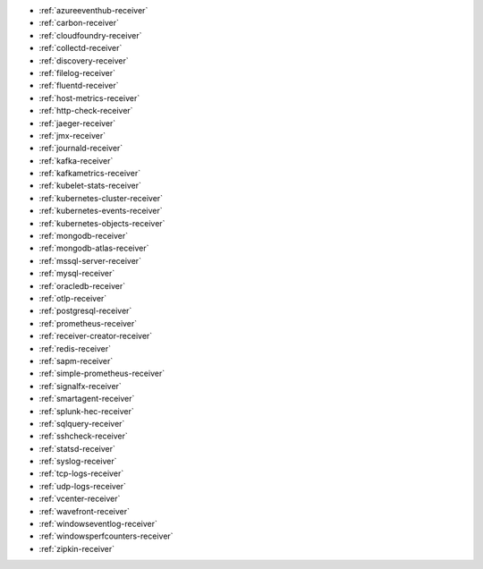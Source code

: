* :ref:`azureeventhub-receiver`
* :ref:`carbon-receiver`
* :ref:`cloudfoundry-receiver`
* :ref:`collectd-receiver`
* :ref:`discovery-receiver`
* :ref:`filelog-receiver`   
* :ref:`fluentd-receiver`
* :ref:`host-metrics-receiver`
* :ref:`http-check-receiver`
* :ref:`jaeger-receiver`    
* :ref:`jmx-receiver`
* :ref:`journald-receiver`
* :ref:`kafka-receiver`    
* :ref:`kafkametrics-receiver`    
* :ref:`kubelet-stats-receiver`
* :ref:`kubernetes-cluster-receiver`     
* :ref:`kubernetes-events-receiver`
* :ref:`kubernetes-objects-receiver`
* :ref:`mongodb-receiver`
* :ref:`mongodb-atlas-receiver`
* :ref:`mssql-server-receiver` 
* :ref:`mysql-receiver`
* :ref:`oracledb-receiver`
* :ref:`otlp-receiver`                
* :ref:`postgresql-receiver`
* :ref:`prometheus-receiver`
* :ref:`receiver-creator-receiver`
* :ref:`redis-receiver`
* :ref:`sapm-receiver`
* :ref:`simple-prometheus-receiver`
* :ref:`signalfx-receiver`
* :ref:`smartagent-receiver`
* :ref:`splunk-hec-receiver`
* :ref:`sqlquery-receiver` 
* :ref:`sshcheck-receiver`
* :ref:`statsd-receiver`    
* :ref:`syslog-receiver` 
* :ref:`tcp-logs-receiver`     
* :ref:`udp-logs-receiver`
* :ref:`vcenter-receiver` 
* :ref:`wavefront-receiver`
* :ref:`windowseventlog-receiver`
* :ref:`windowsperfcounters-receiver`
* :ref:`zipkin-receiver` 

